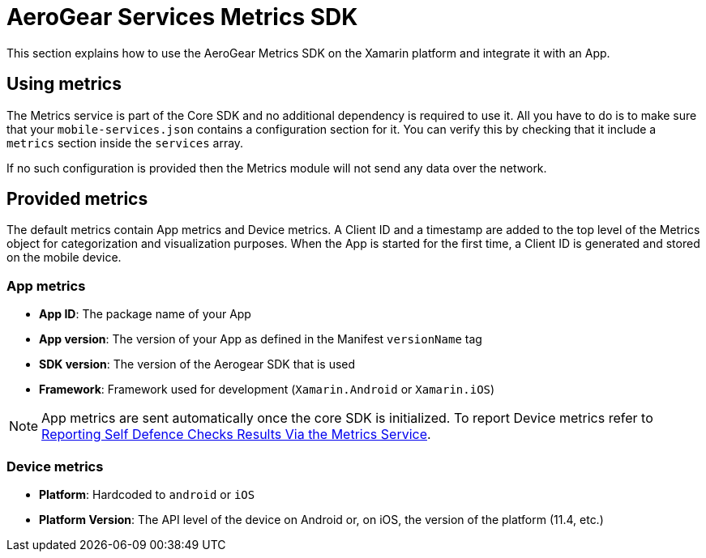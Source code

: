 = AeroGear Services Metrics SDK

This section explains how to use the AeroGear Metrics SDK on the Xamarin platform and integrate it with an App.

== Using metrics

The Metrics service is part of the Core SDK and no additional dependency is required to use it.
All you have to do is to make sure that your `mobile-services.json` contains a configuration section for it.
You can verify this by checking that it include a `metrics` section inside the `services` array.

If no such configuration is provided then the Metrics module will not send any data over the network.

== Provided metrics

The default metrics contain App metrics and Device metrics.
A Client ID and a timestamp are added to the top level of the Metrics object for categorization and visualization purposes.
When the App is started for the first time, a Client ID is generated and stored on the mobile device.

=== App metrics

- *App ID*: The package name of your App
- *App version*: The version of your App as defined in the Manifest `versionName` tag
- *SDK version*: The version of the Aerogear SDK that is used
- *Framework*: Framework used for development (`Xamarin.Android` or `Xamarin.iOS`)

NOTE: App metrics are sent automatically once the core SDK is initialized. To report Device metrics refer to <<security.adoc#reporting-selfdefence-metrics,Reporting Self Defence Checks Results Via the Metrics Service>>.

=== Device metrics

- *Platform*: Hardcoded to `android` or `iOS`
- *Platform Version*: The API level of the device on Android or, on iOS, the  version of the platform (11.4, etc.)

